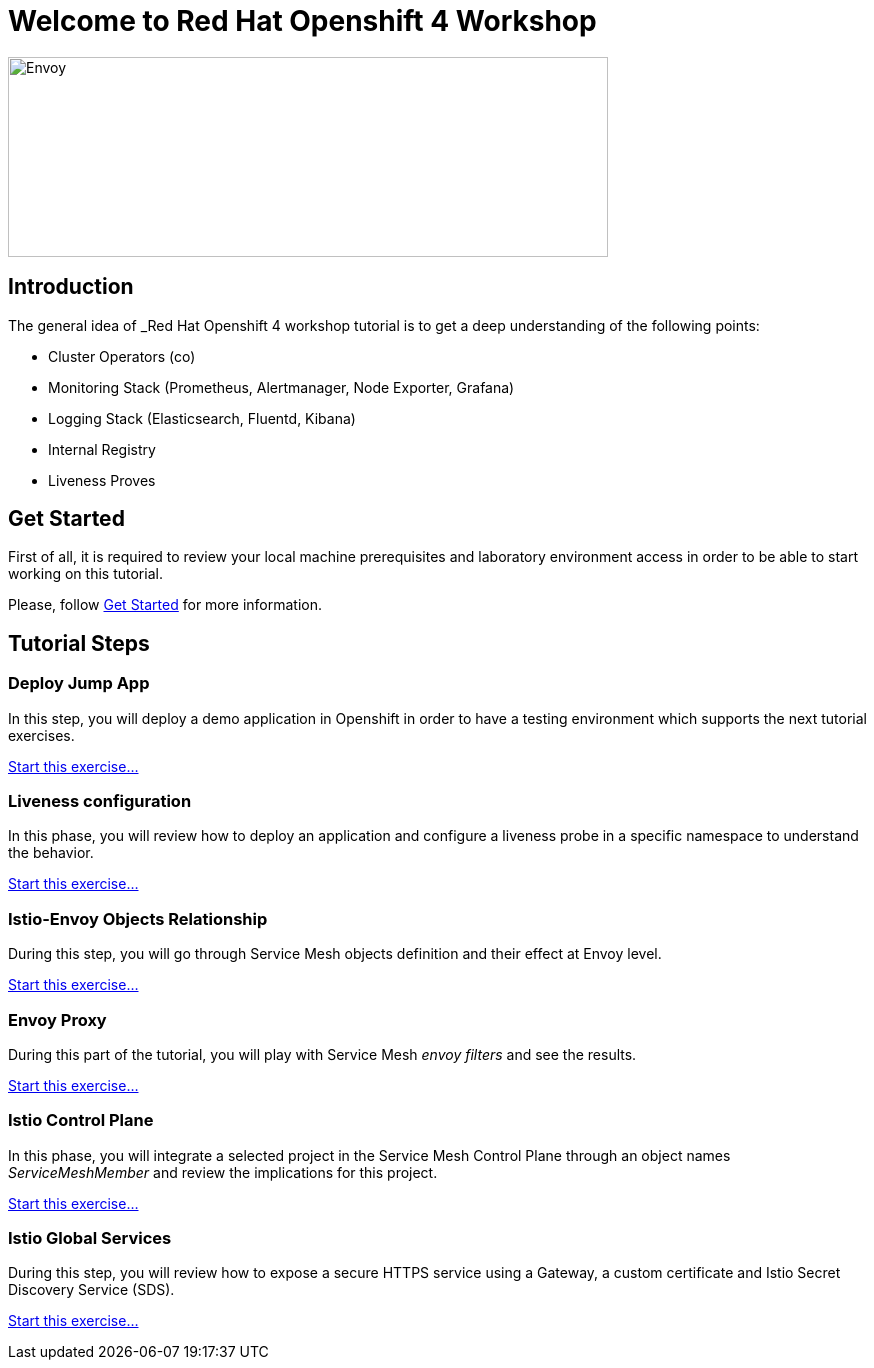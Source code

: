 = Welcome to Red Hat Openshift 4 Workshop
:page-layout: home
:!sectids:

image::logos.png[Envoy,600,200]


[.text-center.strong]
== Introduction

The general idea of _Red Hat Openshift 4 workshop tutorial is to get a deep understanding of the following points:

- Cluster Operators (co)
- Monitoring Stack (Prometheus, Alertmanager, Node Exporter, Grafana)
- Logging Stack (Elasticsearch, Fluentd, Kibana)
- Internal Registry
- Liveness Proves

[.text-center.strong]
== Get Started

First of all, it is required to review your local machine prerequisites and laboratory environment access in order to be able to start working on this tutorial.

Please, follow xref:01-setup.adoc[Get Started] for more information.


[.text-center.strong]
== Tutorial Steps

=== Deploy Jump App

In this step, you will deploy a demo application in Openshift in order to have a testing environment which supports the next tutorial exercises.

xref:02-jumpapp.adoc[Start this exercise...]


=== Liveness configuration

In this phase, you will review how to deploy an application and configure a liveness probe in a specific namespace to understand the behavior.

xref:03-liveness.adoc[Start this exercise...]


=== Istio-Envoy Objects Relationship

During this step, you will go through Service Mesh objects definition and their effect at Envoy level.

xref:04-relationship.adoc[Start this exercise...]

=== Envoy Proxy

During this part of the tutorial, you will play with Service Mesh _envoy filters_ and see the results.

xref:05-envoy.adoc[Start this exercise...]

=== Istio Control Plane

In this phase, you will integrate a selected project in the Service Mesh Control Plane through an object names _ServiceMeshMember_ and review the implications for this project.

xref:06-crtlplane.adoc[Start this exercise...]


=== Istio Global Services

During this step, you will review how to expose a secure HTTPS service using a Gateway, a custom certificate and Istio Secret Discovery Service (SDS).

xref:07-services.adoc[Start this exercise...]
